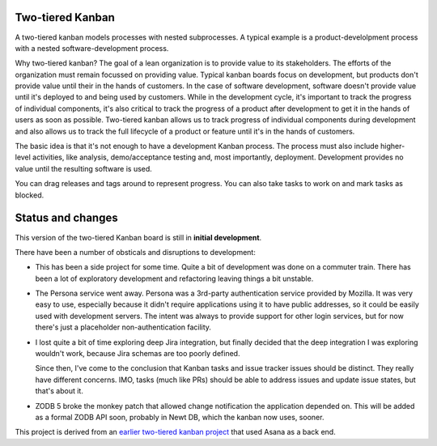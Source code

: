 Two-tiered Kanban
=================

A two-tiered kanban models processes with nested subprocesses.  A
typical example is a product-develolpment process with a nested
software-development process.

.. image:: screenshot.png

Why two-tiered kanban?  The goal of a lean organization is to provide
value to its stakeholders.  The efforts of the organization must
remain focussed on providing value.  Typical kanban boards focus on
development, but products don't provide value until their in the hands
of customers.  In the case of software development, software doesn't
provide value until it's deployed to and being used by customers.
While in the development cycle, it's important to track the progress
of individual components, it's also critical to track the progress of
a product after development to get it in the hands of users as soon as
possible.  Two-tiered kanban allows us to track progress of individual
components during development and also allows us to track the full
lifecycle of a product or feature until it's in the hands of
customers.

The basic idea is that it's not enough to have a development Kanban
process. The process must also include higher-level activities, like
analysis, demo/acceptance testing and, most importantly,
deployment. Development provides no value until the resulting software
is used.

You can drag releases and tags around to represent progress. You can
also take tasks to work on and mark tasks as blocked.

Status and changes
==================

This version of the two-tiered Kanban board is still in **initial
development**.

There have been a number of obsticals and disruptions to development:

- This has been a side project for some time. Quite a bit of
  development was done on a commuter train.  There has been a lot of
  exploratory development and refactoring leaving things a bit unstable.

- The Persona service went away.  Persona was a 3rd-party
  authentication service provided by Mozilla.  It was very easy to
  use, especially because it didn't require applications using it to
  have public addresses, so it could be easily used with development
  servers.  The intent was always to provide support for other login
  services, but for now there's just a placeholder non-authentication
  facility.

- I lost quite a bit of time exploring deep Jira integration, but
  finally decided that the deep integration I was exploring wouldn't
  work, because Jira schemas are too poorly defined.

  Since then, I've come to the conclusion that Kanban tasks and issue
  tracker issues should be distinct.  They really have different
  concerns.  IMO, tasks (much like PRs) should be able to address
  issues and update issue states, but that's about it.

- ZODB 5 broke the monkey patch that allowed change notification the
  application depended on.  This will be added as a formal ZODB API
  soon, probably in Newt DB, which the kanban now uses, sooner.

This project is derived from an `earlier two-tiered kanban project
<https://bitbucket.org/zc/asanakanban>`_ that used Asana as a back
end.
